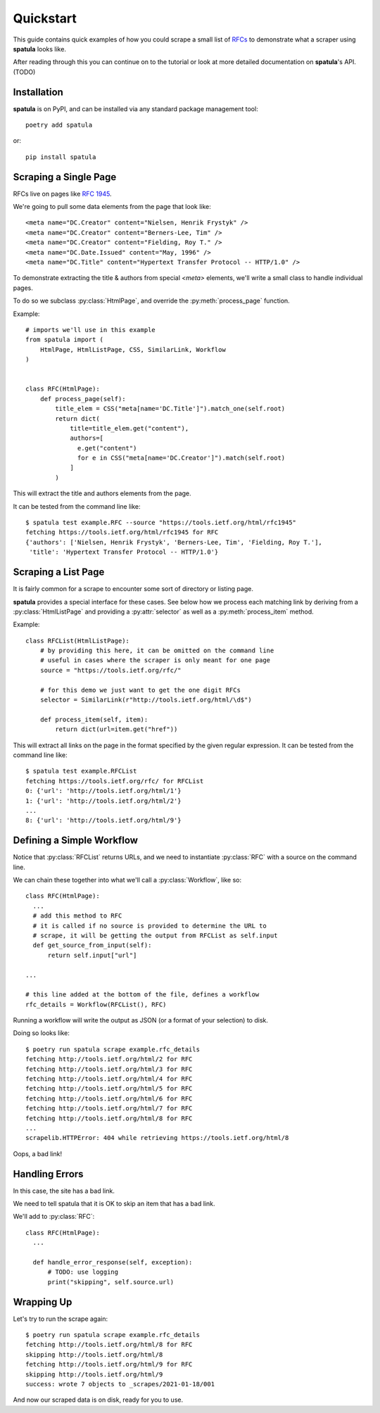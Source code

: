 Quickstart
==========

This guide contains quick examples of how you could scrape a small list of `RFCs <https://en.wikipedia.org/wiki/Request_for_Comments>`_ to demonstrate what a scraper using **spatula** looks like.

After reading through this you can continue on to the tutorial or look at more detailed documentation on **spatula**'s API. (TODO)

Installation
------------

**spatula** is on PyPI, and can be installed via any standard package management tool::

  poetry add spatula

or::

  pip install spatula


Scraping a Single Page
----------------------

RFCs live on pages like `RFC 1945 <https://tools.ietf.org/html/rfc1945>`_.

We're going to pull some data elements from the page that look like::

  <meta name="DC.Creator" content="Nielsen, Henrik Frystyk" />
  <meta name="DC.Creator" content="Berners-Lee, Tim" />
  <meta name="DC.Creator" content="Fielding, Roy T." />
  <meta name="DC.Date.Issued" content="May, 1996" />
  <meta name="DC.Title" content="Hypertext Transfer Protocol -- HTTP/1.0" />

To demonstrate extracting the title & authors from special `<meta>` elements, we'll write a small class to handle individual pages.

To do so we subclass :py:class:`HtmlPage`, and override the :py:meth:`process_page` function.

Example::

  # imports we'll use in this example
  from spatula import (
      HtmlPage, HtmlListPage, CSS, SimilarLink, Workflow
  )


  class RFC(HtmlPage):
      def process_page(self):
          title_elem = CSS("meta[name='DC.Title']").match_one(self.root)
          return dict(
              title=title_elem.get("content"),
              authors=[
                e.get("content")
                for e in CSS("meta[name='DC.Creator']").match(self.root)
              ]
          )


This will extract the title and authors elements from the page.

It can be tested from the command line like::

  $ spatula test example.RFC --source "https://tools.ietf.org/html/rfc1945"
  fetching https://tools.ietf.org/html/rfc1945 for RFC
  {'authors': ['Nielsen, Henrik Frystyk', 'Berners-Lee, Tim', 'Fielding, Roy T.'],
   'title': 'Hypertext Transfer Protocol -- HTTP/1.0'}


Scraping a List Page
--------------------

It is fairly common for a scrape to encounter some sort of directory or listing page.

**spatula** provides a special interface for these cases.
See below how we process each matching link by deriving from a :py:class:`HtmlListPage` and providing a :py:attr:`selector` as well as a :py:meth:`process_item` method.

Example::


  class RFCList(HtmlListPage):
      # by providing this here, it can be omitted on the command line
      # useful in cases where the scraper is only meant for one page
      source = "https://tools.ietf.org/rfc/"

      # for this demo we just want to get the one digit RFCs
      selector = SimilarLink(r"http://tools.ietf.org/html/\d$")

      def process_item(self, item):
          return dict(url=item.get("href"))

This will extract all links on the page in the format specified by the given regular expression.
It can be tested from the command line like::

  $ spatula test example.RFCList
  fetching https://tools.ietf.org/rfc/ for RFCList
  0: {'url': 'http://tools.ietf.org/html/1'}
  1: {'url': 'http://tools.ietf.org/html/2'}
  ...
  8: {'url': 'http://tools.ietf.org/html/9'}


Defining a Simple Workflow
--------------------------

Notice that :py:class:`RFCList` returns URLs, and we need to instantiate :py:class:`RFC` with a source on the command line.

We can chain these together into what we'll call a :py:class:`Workflow`, like so::

  class RFC(HtmlPage):
    ...
    # add this method to RFC
    # it is called if no source is provided to determine the URL to
    # scrape, it will be getting the output from RFCList as self.input
    def get_source_from_input(self):
        return self.input["url"]

  ...

  # this line added at the bottom of the file, defines a workflow
  rfc_details = Workflow(RFCList(), RFC)

Running a workflow will write the output as JSON (or a format of your selection) to disk.

Doing so looks like::

  $ poetry run spatula scrape example.rfc_details
  fetching http://tools.ietf.org/html/2 for RFC
  fetching http://tools.ietf.org/html/3 for RFC
  fetching http://tools.ietf.org/html/4 for RFC
  fetching http://tools.ietf.org/html/5 for RFC
  fetching http://tools.ietf.org/html/6 for RFC
  fetching http://tools.ietf.org/html/7 for RFC
  fetching http://tools.ietf.org/html/8 for RFC
  ...
  scrapelib.HTTPError: 404 while retrieving https://tools.ietf.org/html/8

Oops, a bad link!  

Handling Errors
---------------

In this case, the site has a bad link.

We need to tell spatula that it is OK to skip an item that has a bad link.

We'll add to :py:class:`RFC`::

  class RFC(HtmlPage):
    ...

    def handle_error_response(self, exception):
        # TODO: use logging
        print("skipping", self.source.url)

Wrapping Up
-----------

Let's try to run the scrape again::

  $ poetry run spatula scrape example.rfc_details
  fetching http://tools.ietf.org/html/8 for RFC
  skipping http://tools.ietf.org/html/8
  fetching http://tools.ietf.org/html/9 for RFC
  skipping http://tools.ietf.org/html/9
  success: wrote 7 objects to _scrapes/2021-01-18/001


And now our scraped data is on disk, ready for you to use.
